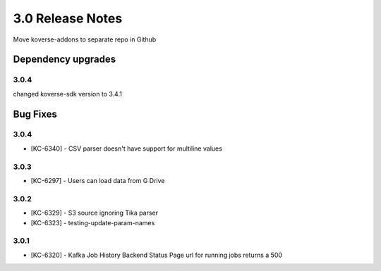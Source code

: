 .. _Version30ReleaseNotes:

3.0 Release Notes
===================

Move koverse-addons to separate repo in Github


Dependency upgrades
-------------------

3.0.4
^^^^^

changed koverse-sdk version to 3.4.1


Bug Fixes
---------

3.0.4
^^^^^

- [KC-6340] - CSV parser doesn't have support for multiline values


3.0.3
^^^^^

- [KC-6297] - Users can load data from G Drive


3.0.2
^^^^^

- [KC-6329] - S3 source ignoring Tika parser
- [KC-6323] - testing-update-param-names


3.0.1
^^^^^
- [KC-6320] - Kafka Job History Backend Status Page url for running jobs returns a 500

